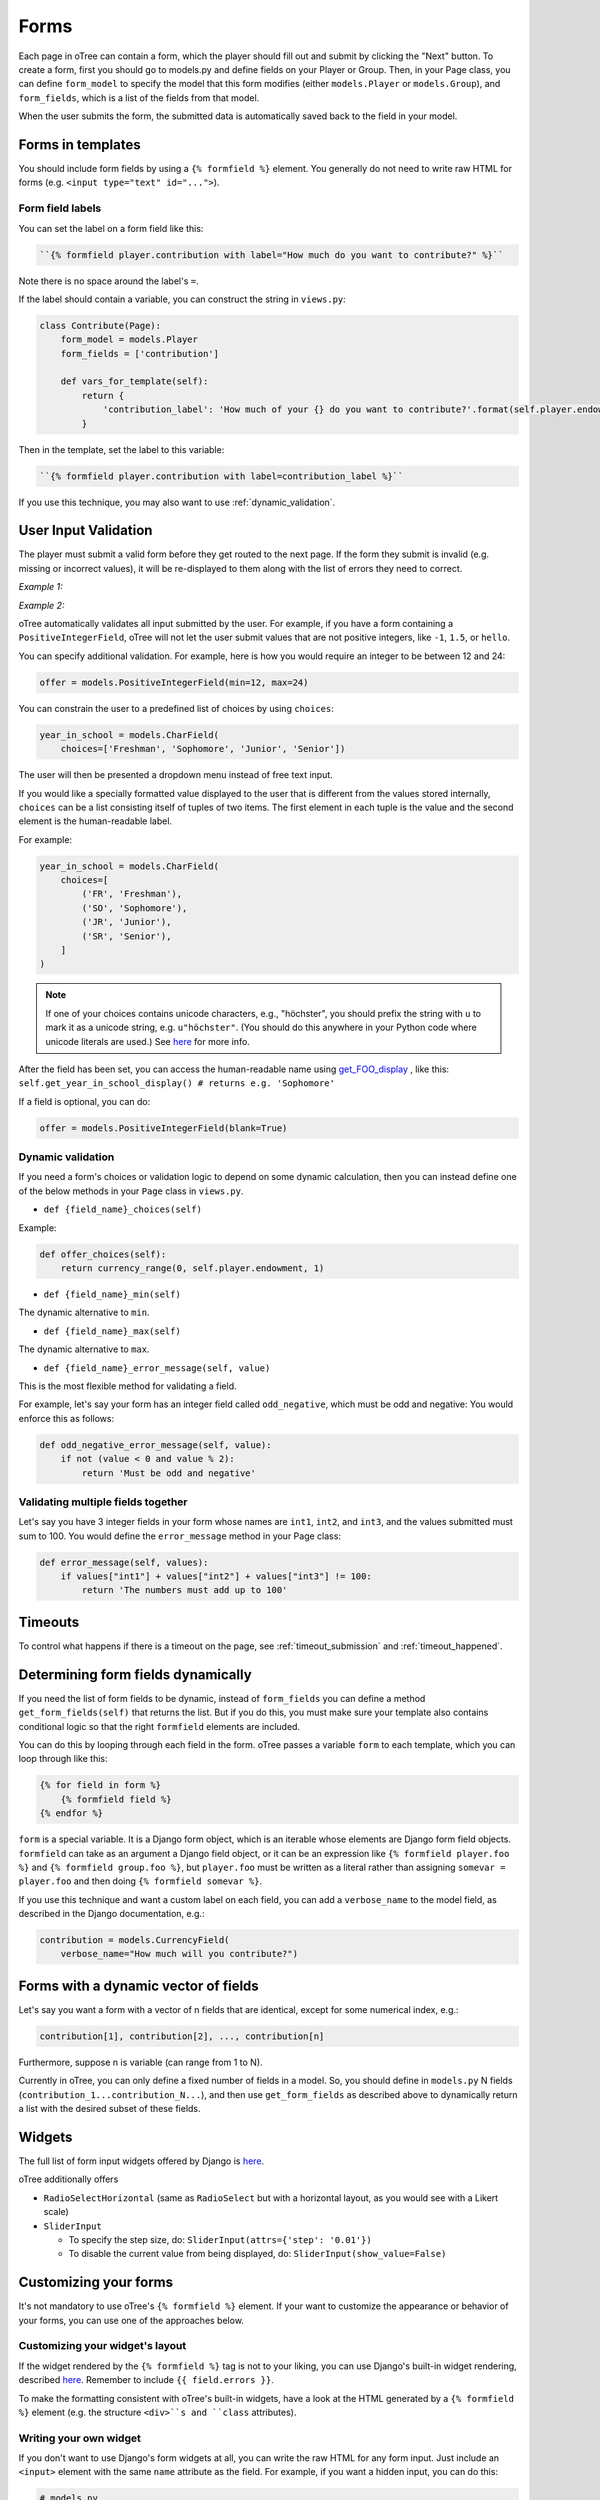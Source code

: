 .. _forms:

Forms
=====

Each page in oTree can contain a form, which the player should fill out
and submit by clicking the "Next" button. To create a form, first you
should go to models.py and define fields on your Player or Group. Then,
in your Page class, you can define ``form_model`` to specify the model
that this form modifies (either ``models.Player`` or ``models.Group``),
and ``form_fields``, which is a list of the fields from that model.

When the user submits the form, the submitted data is automatically
saved back to the field in your model.


Forms in templates
------------------

You should include form fields by using a ``{% formfield %}`` element.
You generally do not need to write raw HTML for forms (e.g.
``<input type="text" id="...">``).

Form field labels
~~~~~~~~~~~~~~~~~

You can set the label on a form field like this:

.. code-block:: html+django

    ``{% formfield player.contribution with label="How much do you want to contribute?" %}``

Note there is no space around the label's ``=``.

If the label should contain a variable, you can construct the string in ``views.py``:

.. code-block:: python

    class Contribute(Page):
        form_model = models.Player
        form_fields = ['contribution']

        def vars_for_template(self):
            return {
                'contribution_label': 'How much of your {} do you want to contribute?'.format(self.player.endowment)
            }

Then in the template, set the label to this variable:

.. code-block:: html+django

    ``{% formfield player.contribution with label=contribution_label %}``

If you use this technique, you may also want to use :ref:`dynamic_validation`.


User Input Validation
---------------------

The player must submit a valid form before they get routed to the next
page. If the form they submit is invalid (e.g. missing or incorrect
values), it will be re-displayed to them along with the list of errors
they need to correct.

*Example 1:*

.. image:: _static/forms/Sz34h7d.png
    :align: center
    :scale: 100 %


*Example 2:*

.. image:: _static/forms/BtG8ZHX.png
    :align: center
    :scale: 100 %


oTree automatically validates all input submitted by the user. For
example, if you have a form containing a ``PositiveIntegerField``, oTree
will not let the user submit values that are not positive integers, like
``-1``, ``1.5``, or ``hello``.

You can specify additional validation. For example, here is how you would
require an integer to be between 12 and 24:

.. code-block:: python

    offer = models.PositiveIntegerField(min=12, max=24)


.. _choices:

You can constrain the user to a predefined list of choices by using
``choices``:

.. code-block:: python

    year_in_school = models.CharField(
        choices=['Freshman', 'Sophomore', 'Junior', 'Senior'])

The user will then be presented a dropdown menu instead of free text input.

If you would like a specially formatted value displayed to the user that
is different from the values stored internally, ``choices`` can be a list
consisting itself of tuples of two items.
The first element in each tuple is the value and the second element is the
human-readable label.

For example:

.. code-block:: python

    year_in_school = models.CharField(
        choices=[
            ('FR', 'Freshman'),
            ('SO', 'Sophomore'),
            ('JR', 'Junior'),
            ('SR', 'Senior'),
        ]
    )

.. note::

    If one of your choices contains unicode characters, e.g., "höchster",
    you should prefix the string with
    ``u`` to mark it as a unicode string, e.g. ``u"höchster"``.
    (You should do this anywhere in your Python code where unicode literals are used.)
    See `here <https://docs.python.org/2/howto/unicode.html>`__ for more info.

After the field has been set, you can access the human-readable name
using
`get_FOO_display <https://docs.djangoproject.com/en/1.8/ref/models/instances/#django.db.models.Model.get_FOO_display>`__
, like this:
``self.get_year_in_school_display() # returns e.g. 'Sophomore'``

If a field is optional, you can do:

.. code-block:: python

    offer = models.PositiveIntegerField(blank=True)

.. _dynamic_validation:

Dynamic validation
~~~~~~~~~~~~~~~~~~

If you need a form's choices or validation logic to depend on some
dynamic calculation, then you can instead define one of the below
methods in your ``Page`` class in ``views.py``.

-  ``def {field_name}_choices(self)``

Example:

.. code-block:: python

    def offer_choices(self):
        return currency_range(0, self.player.endowment, 1)

-  ``def {field_name}_min(self)``

The dynamic alternative to ``min``.

-  ``def {field_name}_max(self)``

The dynamic alternative to ``max``.

-  ``def {field_name}_error_message(self, value)``

This is the most flexible method for validating a field.

For example, let's say your form has an integer field called
``odd_negative``, which must be odd and negative: You would enforce this
as follows:

.. code-block:: python

    def odd_negative_error_message(self, value):
        if not (value < 0 and value % 2):
            return 'Must be odd and negative'

Validating multiple fields together
~~~~~~~~~~~~~~~~~~~~~~~~~~~~~~~~~~~

Let's say you have 3 integer fields in your form whose names are
``int1``, ``int2``, and ``int3``, and the values submitted must sum to
100. You would define the ``error_message`` method in your Page class:

.. code-block:: python

    def error_message(self, values):
        if values["int1"] + values["int2"] + values["int3"] != 100:
            return 'The numbers must add up to 100'

Timeouts
--------

To control what happens if there is a timeout on the page,
see :ref:`timeout_submission` and :ref:`timeout_happened`.

Determining form fields dynamically
-----------------------------------

If you need the list of form fields to be dynamic, instead of
``form_fields`` you can define a method ``get_form_fields(self)`` that
returns the list. But if you do this, you must make sure your template
also contains conditional logic so that the right ``formfield`` elements
are included.

You can do this by looping through each field in the form.
oTree passes a variable ``form`` to each template, which you can loop through
like this:

.. code-block:: django

    {% for field in form %}
        {% formfield field %}
    {% endfor %}

``form`` is a special variable.
It is a Django form object, which is an iterable whose elements are Django form
field objects. ``formfield`` can take as an argument a Django field object,
or it can be an expression like ``{% formfield player.foo %}`` and
``{% formfield group.foo %}``, but ``player.foo`` must be written as a literal
rather than assigning ``somevar = player.foo`` and then doing
``{% formfield somevar %}``.

If you use this technique and want a custom label on each field, you can add a
``verbose_name`` to the model field,
as described in the Django documentation, e.g.:

.. code-block:: python

    contribution = models.CurrencyField(
        verbose_name="How much will you contribute?")

Forms with a dynamic vector of fields
-------------------------------------

Let's say you want a form with a vector of n fields that are identical, except for some numerical index, e.g.:

.. code-block:: python

    contribution[1], contribution[2], ..., contribution[n]

Furthermore, suppose n is variable (can range from 1 to N).

Currently in oTree, you can only define a fixed number of fields in a model.
So, you should define in ``models.py`` N fields (``contribution_1...contribution_N...``),
and then use ``get_form_fields`` as described above to dynamically return a list with the desired subset of these fields.


Widgets
-------

The full list of form input widgets offered by Django is
`here <https://docs.djangoproject.com/en/1.7/ref/forms/widgets/#built-in-widgets>`__.

oTree additionally offers

-   ``RadioSelectHorizontal`` (same as ``RadioSelect`` but with a horizontal
    layout, as you would see with a Likert scale)
-   ``SliderInput``

    -   To specify the step size, do: ``SliderInput(attrs={'step': '0.01'})``
    -   To disable the current value from being displayed, do:
        ``SliderInput(show_value=False)``


Customizing your forms
----------------------

It's not mandatory to use oTree's ``{% formfield %}`` element.
If your want to customize the appearance or behavior of your forms,
you can use one of the approaches below.

Customizing your widget's layout
~~~~~~~~~~~~~~~~~~~~~~~~~~~~~~~~

If the widget rendered by the ``{% formfield %}`` tag is not to your liking,
you can use Django's built-in widget rendering,
described `here <https://docs.djangoproject.com/en/1.9/topics/forms/#rendering-fields-manually>`__.
Remember to include ``{{ field.errors }}``.

To make the formatting consistent with oTree's built-in widgets,
have a look at the HTML generated by a ``{% formfield %}`` element
(e.g. the structure ``<div>``s and ``class`` attributes).

Writing your own widget
~~~~~~~~~~~~~~~~~~~~~~~

If you don't want to use Django's form widgets at all,
you can write the raw HTML for any form input.
Just include an ``<input>`` element with the same ``name``
attribute as the field. For example, if you want a hidden input, you can
do this:

.. code-block:: python

    # models.py
    my_hidden_input = models.PositiveIntegerField()

    # views.py
    form_fields = ['my_hidden_input', 'some_other_field']

    # HTML template
    <input type="hidden" name="my_hidden_input"
        value="5" id="id_my_hidden_input"/>


Then you can use JavaScript to set the value of that input, by selecting
the element by id ``id_my_hidden_input``.

For simple widgets you can use jQuery; for more complex or custom form
interfaces, you can use a front-end framework with databinding, like
React or Polymer.

Somewhere next to your widget, you should put ``{{ form.foo.errors }}``, where ``foo`` is the name of your field.
This ensures that if an invalid value is submitted and oTree re-displays the form with an error message,
then the error message will be displayed next to the field, so the user knows what to fix.
If you forget to do this, the page will just say "please fix the errors in the form",
but no specific error will be highlighted.

If you have a ``<button>`` widget on your page,
clicking it will submit the form, unless you specify ``type="button"``.